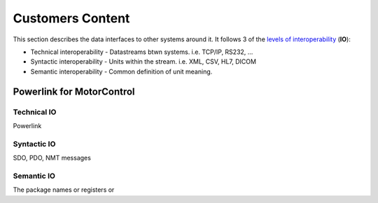 .. _Customers:

Customers Content
--------------------

This section describes the data interfaces to other systems around it. It follows 3 of the `levels of interoperability <https://en.wikipedia.org/wiki/Conceptual_interoperability>`_ (**IO**):

.. todo::
  For all your interfaces, define their first 3 `levels of interoperability <https://en.wikipedia.org/wiki/Conceptual_interoperability>`_.
  You can use your doxygen documented source code to i.e. show all members of a class.
  Find more on the `Breathe Documentation <http://breathe.readthedocs.io/en/latest/directives.html#doxygenclass>`_

- Technical interoperability - Datastreams btwn systems. i.e. TCP/IP, RS232, ...
- Syntactic interoperability - Units within the stream. i.e. XML, CSV, HL7, DICOM
- Semantic interoperability - Common definition of unit meaning.


Powerlink for MotorControl
^^^^^^^^^^^^^^^^^^^^^^^^^^
Technical IO
##############

Powerlink

Syntactic IO
##############

SDO, PDO, NMT messages

Semantic IO
##############

The package names or registers or

.. doxygenclass:: Nutshell
  :members:

